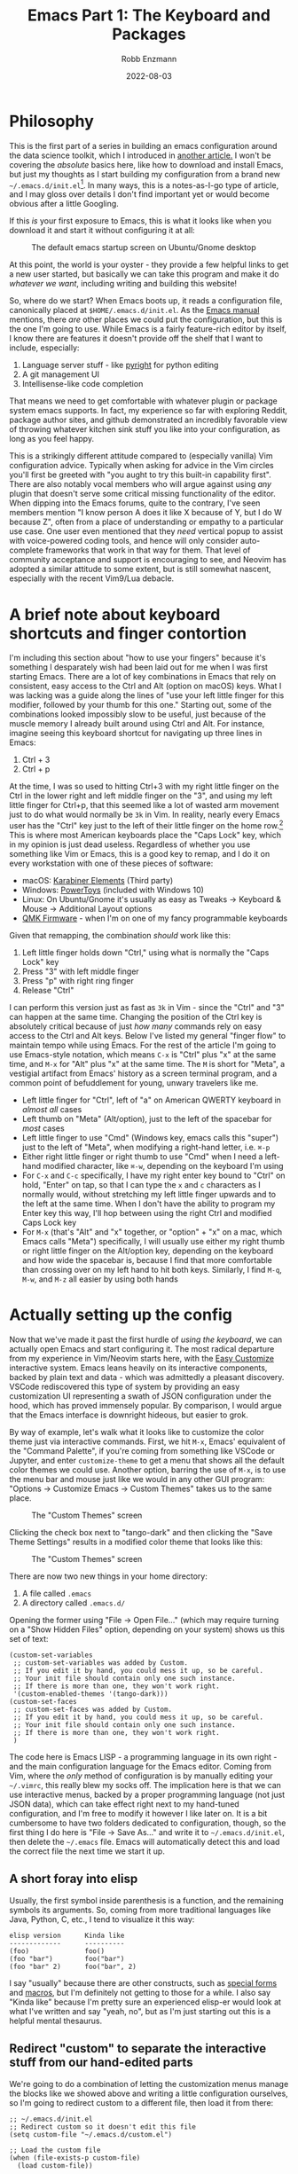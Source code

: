 #+title: Emacs Part 1: The Keyboard and Packages
#+author: Robb Enzmann
#+date: 2022-08-03
#+startup: inlineimages

* Philosophy

This is the first part of a series in building an emacs configuration
around the data science toolkit, which I introduced in [[https://robbmann.io/posts/004_emacs_start][another
article.]]  I won't be covering the /absolute/ basics here, like how to
download and install Emacs, but just my thoughts as I start building
my configuration from a brand new
=~/.emacs.d/init.el=[fn:windows-path].  In many ways, this is a
notes-as-I-go type of article, and I may gloss over details I don't
find important yet or would become obvious after a little Googling.

If this /is/ your first exposure to Emacs, this is what it looks like
when you download it and start it without configuring it at all:

#+CAPTION: The default emacs startup screen on Ubuntu/Gnome desktop
#+attr_html: :width 500px
#+attr_latex: :width 500px
[[./default-emacs.png]]

At this point, the world is your oyster - they provide a few helpful
links to get a new user started, but basically we can take this
program and make it do /whatever we want/, including writing and
building this website!

So, where do we start?  When Emacs boots up, it reads a configuration
file, canonically placed at =$HOME/.emacs.d/init.el=.  As the [[https://www.gnu.org/software/emacs/manual/html_node/emacs/Init-File.html][Emacs
manual]] mentions, there /are/ other places we could put the
configuration, but this is the one I'm going to use.  While Emacs is a
fairly feature-rich editor by itself, I know there are features it
doesn't provide off the shelf that I want to include, especially:

1. Language server stuff - like [[https://github.com/microsoft/pyright][pyright]] for python editing
2. A git management UI
3. Intellisense-like code completion

That means we need to get comfortable with whatever plugin or package
system emacs supports.  In fact, my experience so far with exploring
Reddit, package author sites, and github demonstrated an incredibly
favorable view of throwing whatever kitchen sink stuff you like into
your configuration, as long as you feel happy.

This is a strikingly different attitude compared to (especially
vanilla) Vim configuration advice. Typically when asking for advice in
the Vim circles you'll first be greeted with "you aught to try this
built-in capability first".  There are also notably vocal members who
will argue against using /any/ plugin that doesn't serve some critical
missing functionality of the editor.  When dipping into the Emacs
forums, quite to the contrary, I've seen members mention "I know
person A does it like X because of Y, but I do W because Z", often
from a place of understanding or empathy to a particular use case.
One user even mentioned that they /need/ vertical popup to assist with
voice-powered coding tools, and hence will only consider auto-complete
frameworks that work in that way for them.  That level of community
acceptance and support is encouraging to see, and Neovim has adopted a
similar attitude to some extent, but is still somewhat nascent,
especially with the recent Vim9/Lua debacle.


* A brief note about keyboard shortcuts and finger contortion

I'm including this section about "how to use your fingers" because
it's something I desparately wish had been laid out for me when I was
first starting Emacs.  There are a lot of key combinations in Emacs
that rely on consistent, easy access to the Ctrl and Alt (option on
macOS) keys.  What I was lacking was a guide along the lines of "use
your left little finger for this modifier, followed by your thumb for
this one."  Starting out, some of the combinations looked impossibly
slow to be useful, just because of the muscle memory I already built
around using Ctrl and Alt. For instance, imagine seeing this keyboard
shortcut for navigating up three lines in Emacs:

1. Ctrl + 3
2. Ctrl + p

At the time, I was so used to hitting Ctrl+3 with my right little
finger on the Ctrl in the lower right and left middle finger on the
"3", and using my left little finger for Ctrl+p, that this seemed like
a lot of wasted arm movement just to do what would normally be =3k= in
Vim.  In reality, nearly every Emacs user has the "Ctrl" key just to
the left of their little finger on the home row.[fn:TECO] This is
where most American keyboards place the "Caps Lock" key, which in my
opinion is just dead useless.  Regardless of whether you use something
like Vim or Emacs, this is a good key to remap, and I do it on every
workstation with one of these pieces of software:

+ macOS: [[https://karabiner-elements.pqrs.org/][Karabiner Elements]] (Third party)
+ Windows: [[https://docs.microsoft.com/en-us/windows/powertoys/keyboard-manager][PowerToys]] (included with Windows 10)
+ Linux: On Ubuntu/Gnome it's usually as easy as Tweaks -> Keyboard &
  Mouse -> Additional Layout options
+ [[https://qmk.fm/][QMK Firmware]] - when I'm on one of my fancy programmable keyboards

Given that remapping, the combination /should/ work like this:

1. Left little finger holds down "Ctrl," using what is normally the
   "Caps Lock" key
2. Press "3" with left middle finger
3. Press "p" with right ring finger
4. Release "Ctrl"

I can perform this version just as fast as =3k= in Vim - since the
"Ctrl" and "3" can happen at the same time.  Changing the position of
the Ctrl key is absolutely critical because of just /how many/
commands rely on easy access to the Ctrl and Alt keys.  Below I've
listed my general "finger flow" to maintain tempo while using Emacs.
For the rest of the article I'm going to use Emacs-style notation,
which means =C-x= is "Ctrl" plus "x" at the same time, and =M-x= for
"Alt" plus "x" at the same time.  The =M= is short for "Meta", a
vestigial artifact from Emacs' history as a screen terminal program,
and a common point of befuddlement for young, unwary travelers like
me.

+ Left little finger for "Ctrl", left of "a" on American QWERTY
  keyboard in /almost all/ cases
+ Left thumb on "Meta" (Alt/option), just to the left of the spacebar
  for /most/ cases
+ Left little finger to use "Cmd" (Windows key, emacs calls this
  "super") just to the left of "Meta", when modifying a right-hand
  letter, i.e. =⌘-p=
+ Either right little finger or right thumb to use "Cmd" when I need a
  left-hand modified character, like =⌘-w=, depending on the keyboard
  I'm using
+ For =C-x= and =C-c= specifically, I have my right enter key bound to
  "Ctrl" on hold, "Enter" on tap, so that I can type the =x= and =c=
  characters as I normally would, without stretching my left little
  finger upwards and to the left at the same time.  When I don't have
  the ability to program my Enter key this way, I'll hop between using
  the right Ctrl and modified Caps Lock key
+ For =M-x= (that's "Alt" and "x" together, or "option" + "x" on a
  mac, which Emacs calls "Meta") specifically, I will usually use
  either my right thumb or right little finger on the Alt/option key,
  depending on the keyboard and how wide the spacebar is, because I find
  that more comfortable than crossing over on my left hand to hit both
  keys.  Similarly, I find =M-q=, =M-w=, and =M-z= all easier by using
  both hands


* Actually setting up the config

Now that we've made it past the first hurdle of /using the keyboard/,
we can actually open Emacs and start configuring it.  The most radical
departure from my experience in Vim/Neovim starts here, with the [[https://www.gnu.org/software/emacs/manual/html_node/emacs/Easy-Customization.html][Easy
Customize]] interactive system.  Emacs leans heavily on its interactive
components, backed by plain text and data - which was admittedly a
pleasant discovery.  VSCode rediscovered this type of system by
providing an easy customization UI representing a swath of JSON
configuration under the hood, which has proved immensely popular.  By
comparison, I would argue that the Emacs interface is downright
hideous, but easier to grok.

By way of example, let's walk what it looks like to customize the
color theme just via interactive commands.  First, we hit =M-x=,
Emacs' equivalent of the "Command Palette", if you're coming from
something like VSCode or Jupyter, and enter =customize-theme= to get a
menu that shows all the default color themes we could use.  Another
option, barring the use of =M-x=, is to use the menu bar and mouse
just like we would in any other GUI program: "Options -> Customize
Emacs -> Custom Themes" takes us to the same place.

#+CAPTION: The "Custom Themes" screen
#+attr_html: :width 500px
#+attr_latex: :width 500px
[[./customize-themes.png]]

Clicking the check box next to "tango-dark" and then clicking the
"Save Theme Settings" results in a modified color theme that looks
like this:

#+CAPTION: The "Custom Themes" screen
#+attr_html: :width 500px
#+attr_latex: :width 500px
[[./after-setting-theme.png]]

There are now two new things in your home directory:

1. A file called =.emacs=
2. A directory called =.emacs.d/=

Opening the former using "File -> Open File..." (which may require
turning on a "Show Hidden Files" option, depending on your system)
shows us this set of text:

#+begin_src elisp
(custom-set-variables
 ;; custom-set-variables was added by Custom.
 ;; If you edit it by hand, you could mess it up, so be careful.
 ;; Your init file should contain only one such instance.
 ;; If there is more than one, they won't work right.
 '(custom-enabled-themes '(tango-dark)))
(custom-set-faces
 ;; custom-set-faces was added by Custom.
 ;; If you edit it by hand, you could mess it up, so be careful.
 ;; Your init file should contain only one such instance.
 ;; If there is more than one, they won't work right.
 )
#+end_src

The code here is Emacs LISP - a programming language in its own
right - and the main configuration language for the Emacs editor.
Coming from Vim, where the /only/ method of configuration is by
manually editing your =~/.vimrc=, this really blew my socks off.  The
implication here is that we can use interactive menus, backed by a
proper programming language (not just JSON data), which can take
effect right next to my hand-tuned configuration, and I'm free to
modify it however I like later on.  It is a bit cumbersome to have two
folders dedicated to configuration, though, so the first thing I do
here is "File -> Save As..." and write it to =~/.emacs.d/init.el=,
then delete the =~/.emacs= file.  Emacs will automatically detect this
and load the correct file the next time we start it up.

** A short foray into elisp

Usually, the first symbol inside parenthesis is a function, and the
remaining symbols its arguments. So, coming from more traditional
languages like Java, Python, C, etc., I tend to visualize it this way:

#+begin_example
elisp version      Kinda like
-------------      ----------
(foo)              foo()
(foo "bar")        foo("bar")
(foo "bar" 2)      foo("bar", 2)
#+end_example

I say "usually" because there are other constructs, such as [[https://www.gnu.org/software/emacs/manual/html_node/elisp/Special-Forms.html][special
forms]] and [[https://www.gnu.org/software/emacs/manual/html_node/elisp/Macros.html][macros]], but I'm definitely not getting to those for a while.
I also say "Kinda like" because I'm pretty sure an experienced
elisp-er would look at what I've written and say "yeah, no", but as
I'm just starting out this is a helpful mental thesaurus.

** Redirect "custom" to separate the interactive stuff from our hand-edited parts

We're going to do a combination of letting the customization menus
manage the blocks like we showed above and writing a little
configuration ourselves, so I'm going to redirect custom to a
different file, then load it from there:

#+begin_src elisp
;; ~/.emacs.d/init.el
;; Redirect custom so it doesn't edit this file
(setq custom-file "~/.emacs.d/custom.el")

;; Load the custom file
(when (file-exists-p custom-file)
  (load custom-file))
#+end_src

In =~/.emacs.d/custom.el=, I placed all the contents of what was
written by "custom" - the block that originally went to =~/.emacs=
after saving the custom theme.  Now we have two distinct spots for
customizing emacs:

+ =~/.emacs.d/custom.el= - managed by the interactive customization menus.
  We never touch this one by hand
+ =~/.emacs.d/init.el= - customization we /do/ write by hand

Later on I'll cover some other common settings for the =init.el= file,
but for now we'll leave it be to address more important things.
Namely, let's start plugging in new packages.

** Edit what packages we use interactively

Unlike most package managers in the Vim world, it's rare nowadays to
grab code directly off github or submoduling/unzipping some tarball
into your configuration directory.  Rather, there's a central
repository called ELPA, located at http://elpa.gnu.org/, which
hosts well-known packages we can install right away (Python folks can
think of ELPA a bit like PyPI).  By running =M-x list-packages=, we're
prompted with this lovely screen:

#+CAPTION: The "Custom Themes" screen
#+attr_html: :width 500px
#+attr_latex: :width 500px
[[packages-screen.png]]

There are a few [[https://www.gnu.org/software/emacs/manual/html_node/emacs/Package-Menu.html][special key commands]], the most common of which I am
using are =/n= to filter by name and =/s installed= to look for
packages I currently have installed.

The first thing I wanted was a vertical pop-up style for my minibuffer
when using =M-x= or =C-x C-f= (finding files), a lot like the "command
palette" you get in other editors like VSCode, Jupyter, and JetBrains,
when selecting generic actions to take.  As of Emacs 28, there's a built-in
vertical FIDO mode that mostly does this, but I kept getting a delay between
pressing =M-x= and the minibuffer popping up, so I opted for a third party
package called =vertico= that I'm very happy with.  To install it, all I had
to do was use the =M-x list-packages= buffer posted above and click on "install",
or use =M-x package-install RET vertico= (that's =M-x package-install=, followed
by hitting "enter", then typing =vertico= and hitting enter again), and Emacs
has automatically done three things for me:

1. Fetched the latest version of the package from ELPA and downloaded
   it
2. Byte-compiled and installed the package into my editor
3. *Edited ~/.emacs.d/custom.el to signal that I selected and
   installed a new package*

That last one is mind-blowing.  Emacs edited a variable called
=package-selected-packages= and put it into my =custom.el= file, just
by the very nature of installing it interactively

#+begin_src elisp
;; ~/.emacs.d/custom.el
;; --snip--
'(package-selected-packages
  '(vertico))
;; --snip--
#+end_src

This means I can use all of Emacs' interactive features, even while
keeping my configuration under the proper text-based version control
of my choosing.  It also leaves the possibility of managing this
variable manually via =~/.emacs.d/init.el= open, but we aren't there
yet.  At any point, I can also use =M-x package-delete= or the
packages buffer to interactively remove a package from Emacs and
=~/.emacs.d/custom.el=.  Since I'd like
to ship my Emacs configuration to many workstations, I'd like Emacs
to automatically install these selected plugins, and remove obsolete ones,
at boot.  There are a couple functions that allow me to do this:

#+begin_src elisp
;; ~/.emacs.d/init.el
;; Enable built-in package manager
(require 'package)

;; Redirect custom so it doesn't edit this file
(setq custom-file "~/.emacs.d/custom.el")

;; Load the custom file
(when (file-exists-p custom-file)
  (load custom-file))
;; At this point, package-selected-packages has been set by loading the custom-file

;; Remove any packages that are installed, but aren't listed in package-selected-packages
(package-autoremove)

;; Keep our registry up-to-date
(package-refresh-contents)

;; Install selected packages
(package-install-selected-packages)
#+end_src

As far as I'm concerned at the moment, this is all the package management
I need!  The built-in support is so good that I don't find myself wanting
to reach towards an external package manager at all, like I would typically
do in Neovim.[fn:package-managers]

** Community packages

There is also a community-maintained, much larger selection of plugins
on something called "Milkypostman's Emacs Lisp Package Archive",
usually abbreviated to MELPA, which serves an almost identical role
as ELPA, but doesn't require going through the official GNU channels to
get your project hosted.  As such, most projects on GitHub require you
to enable fetching packages from MELPA before installing.  There are
two versions of MELPA - =stable.melpa.org/packages= and the /unstable/
=melpa.org/packages=.  Until I get a better grounding in my
configuration and understand what the difference between "stable" and
"not-stable" is, I'm going to just stick with "stable".

#+begin_src elisp
;; ~/.emacs.d/init.el
;; --snip--
;; Keep our registry up-to-date
(add-to-list 'package-archives '("melpa-stable" . "https://stable.melpa.org/packages/") t)
(package-refresh-contents)
;; --snip--
#+end_src

There's a decent amount of elisp witchcraft in the =add-to-list=
statement alone, but in essence
it just enables Emacs to "see" what's on the community MELPA archive
when we run =M-x list-packages= or =M-x package-install=.  After
adding this and digging around /r/emacs and github, I have a minimal
set of packages that are enabling me to be productive without too much
configuration so far[fn:further]

+ [[https://github.com/minad/corfu][corfu]] (intellisense-like autocomplete; plays well with =orderless=
  below)
+ [[https://github.com/purcell/exec-path-from-shell][exec-path-from-shell]] (macOS specific)
+ [[https://github.com/dominikh/go-mode.el][go-mode]]
+ [[https://github.com/magit/magit][magit]] (UI for git, I think basically everyone grabs this)
+ [[https://github.com/minad/marginalia][marginalia]] (preview that works amazingly well with =vertico=, shows
  me things like documentation and keybindings next to commands when I
  open =M-x=)
+ [[https://jblevins.org/projects/markdown-mode/][markdown-mode]]
+ [[https://github.com/oantolin/orderless][orderless]] (a "completion style" that's pretty nifty, once you get
  the hang of it)
+ [[https://github.com/iqbalansari/restart-emacs][restart-emacs]]
+ [[https://github.com/rust-lang/rust-mode][rust-mode]]
+ [[https://github.com/emacs-tree-sitter/elisp-tree-sitter][tree-sitter]] (more intelligent code highlighting)
+ [[https://github.com/emacs-tree-sitter/tree-sitter-langs][tree-sitter-langs]]
+ [[https://github.com/jwiegley/use-package][use-package]] (a configuration macro, see below)
+ [[https://github.com/joostkremers/writeroom-mode][writeroom-mode]] (distraction-free writing, which I use for this blog)

I am also trying out both [[https://github.com/emacs-lsp/lsp-mode][lsp-mode]] with [[https://github.com/emacs-lsp/lsp-pyright][lsp-pyright]] and [[https://github.com/joaotavora/eglot][eglot]] for
language server stuff to see which one I like better, but haven't
finalized it yet so we'll keep them in our back pocket for now.  I
tend to shy away from exceptionally large frameworks, so [[https://emacs-helm.github.io/helm/][helm]] didn't
look appealing at first glance.  I'd rather pick exactly the pieces I
want to include and get them working one-by-one.

** Configuring packages we've installed

The one piece that confused me more than anything while starting out
is what the heck [[https://github.com/jwiegley/use-package][=use-package=]] actually is or does.  Many users online
would refer to it as "their package manager", however it is
emphatically /not/ a package manager, as the very first section of
their README notes.  Because I had just been copying =use-package=
snippets from around the internet before I took a minute to read the
=use-package= documentation, it took me a while to figure out that
=use-package= is meant to be used /in conjunction/ with a package
manager, which in our case is the built-in =package.el=.  After
=package.el= installs a new package, it's likely there are ways to
tweak that package that suit our tastes, and /that/ is what we ask
=use-package= to do for us.

Without diving into too much detail, it's easy to imagine how complex managing
package start up, configuration, and order-of-operations could be:

+ Did I make sure load this package after its prerequisites?
+ How do enable keybindings only when this package is active?
+ How can I delay loading this big, expensive package until I actually
  need it?

It bears mentioning that there /are/ ways to have =use-package=
[[https://github.com/jwiegley/use-package#package-installation][interface with =package.el=]], but I'm going to hold off on those until
I feel like I need them.  Here's an example of how I configure
tree-sitter to add spiffy highlighting everywhere I go, without
bogging down startup time of emacs:

#+begin_src elisp
(use-package tree-sitter
  :init (global-tree-sitter-mode)
  :hook (tree-sitter-after-on . tree-sitter-hl-mode)
  :config
  (use-package tree-sitter-hl)
  (use-package tree-sitter-langs)
  (use-package tree-sitter-debug)
  (use-package tree-sitter-query))
#+end_src

The README on the =use-package= GitHub page explains all the special
=:<section>= bits, but in essence this is a clean way of saying:

+ Run =(global-tree-sitter-mode)= on startup
+ Turn on =tree-sitter-hl-mode= whenever we boot up =tree-sitter=
+ Configure =tree-sitter= to also use four other useful packages

There are many, many capabilities bundles into =use-package=, and even
very minimal configurations will tend to include it, because of the
brevity it brings to advanced package configuration.



[fn:windows-path] For our resident Microsoft Windows users - I'll be
using Unix-style paths, which means =~= is the home directory, like
=C:\Users\Robb=, and =/= as path separators.  Fret not, as Emacs will
understand this style of pathing and the =~=, even on Windows

[fn:TECO] It's also likely that its predecessor [[https://en.wikipedia.org/wiki/TECO_(text_editor)][TECO]] from the 60's was
developed on a terminal on which the "Ctrl" key was located just to
the left of =a=

[fn:package-managers] Such as [[https://github.com/wbthomason/packer.nvim][packer.nvim]] (inspired by =use-package=)
or [[https://github.com/junegunn/vim-plug][vim-plug]]

[fn:further] I'll use another article to cover specific, intersting
configuration on a per-package basis
